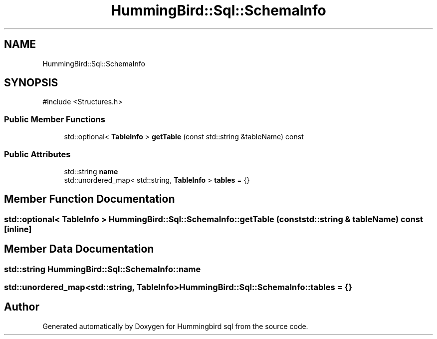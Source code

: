 .TH "HummingBird::Sql::SchemaInfo" 3 "Version 0.1" "Hummingbird sql" \" -*- nroff -*-
.ad l
.nh
.SH NAME
HummingBird::Sql::SchemaInfo
.SH SYNOPSIS
.br
.PP
.PP
\fR#include <Structures\&.h>\fP
.SS "Public Member Functions"

.in +1c
.ti -1c
.RI "std::optional< \fBTableInfo\fP > \fBgetTable\fP (const std::string &tableName) const"
.br
.in -1c
.SS "Public Attributes"

.in +1c
.ti -1c
.RI "std::string \fBname\fP"
.br
.ti -1c
.RI "std::unordered_map< std::string, \fBTableInfo\fP > \fBtables\fP = {}"
.br
.in -1c
.SH "Member Function Documentation"
.PP 
.SS "std::optional< \fBTableInfo\fP > HummingBird::Sql::SchemaInfo::getTable (const std::string & tableName) const\fR [inline]\fP"

.SH "Member Data Documentation"
.PP 
.SS "std::string HummingBird::Sql::SchemaInfo::name"

.SS "std::unordered_map<std::string, \fBTableInfo\fP> HummingBird::Sql::SchemaInfo::tables = {}"


.SH "Author"
.PP 
Generated automatically by Doxygen for Hummingbird sql from the source code\&.
